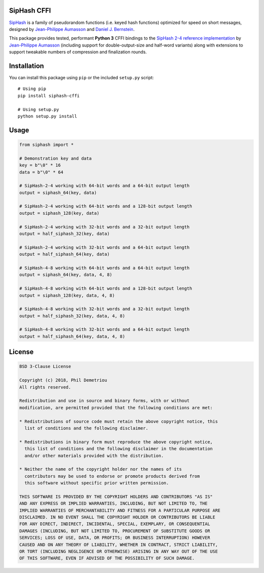 SipHash CFFI
============

`SipHash <https://131002.net/siphash/>`__ is a family of pseudorandom
functions (i.e. keyed hash functions) optimized for speed on short
messages, designed by `Jean-Philippe Aumasson <https://131002.net/>`__
and `Daniel J. Bernstein <https://cr.yp.to/>`__.

This package provides tested, performant **Python 3** CFFI bindings to
the `SipHash 2-4 reference
implementation <https://github.com/veorq/SipHash>`__ by `Jean-Philippe
Aumasson <https://github.com/veorq>`__ (including support for
double-output-size and half-word variants) along with extensions to
support tweakable numbers of compression and finalization rounds.

Installation
============

You can install this package using ``pip`` or the included ``setup.py``
script:

::

   # Using pip
   pip install siphash-cffi

   # Using setup.py
   python setup.py install

Usage
=====

.. code:: python

   from siphash import *

   # Demonstration key and data
   key = b"\0" * 16
   data = b"\0" * 64

   # SipHash-2-4 working with 64-bit words and a 64-bit output length
   output = siphash_64(key, data)

   # SipHash-2-4 working with 64-bit words and a 128-bit output length
   output = siphash_128(key, data)

   # SipHash-2-4 working with 32-bit words and a 32-bit output length
   output = half_siphash_32(key, data)

   # SipHash-2-4 working with 32-bit words and a 64-bit output length
   output = half_siphash_64(key, data)

   # SipHash-4-8 working with 64-bit words and a 64-bit output length
   output = siphash_64(key, data, 4, 8)

   # SipHash-4-8 working with 64-bit words and a 128-bit output length
   output = siphash_128(key, data, 4, 8)

   # SipHash-4-8 working with 32-bit words and a 32-bit output length
   output = half_siphash_32(key, data, 4, 8)

   # SipHash-4-8 working with 32-bit words and a 64-bit output length
   output = half_siphash_64(key, data, 4, 8)

License
=======

.. code:: text

   BSD 3-Clause License

   Copyright (c) 2018, Phil Demetriou
   All rights reserved.

   Redistribution and use in source and binary forms, with or without
   modification, are permitted provided that the following conditions are met:

   * Redistributions of source code must retain the above copyright notice, this
     list of conditions and the following disclaimer.

   * Redistributions in binary form must reproduce the above copyright notice,
     this list of conditions and the following disclaimer in the documentation
     and/or other materials provided with the distribution.

   * Neither the name of the copyright holder nor the names of its
     contributors may be used to endorse or promote products derived from
     this software without specific prior written permission.

   THIS SOFTWARE IS PROVIDED BY THE COPYRIGHT HOLDERS AND CONTRIBUTORS "AS IS"
   AND ANY EXPRESS OR IMPLIED WARRANTIES, INCLUDING, BUT NOT LIMITED TO, THE
   IMPLIED WARRANTIES OF MERCHANTABILITY AND FITNESS FOR A PARTICULAR PURPOSE ARE
   DISCLAIMED. IN NO EVENT SHALL THE COPYRIGHT HOLDER OR CONTRIBUTORS BE LIABLE
   FOR ANY DIRECT, INDIRECT, INCIDENTAL, SPECIAL, EXEMPLARY, OR CONSEQUENTIAL
   DAMAGES (INCLUDING, BUT NOT LIMITED TO, PROCUREMENT OF SUBSTITUTE GOODS OR
   SERVICES; LOSS OF USE, DATA, OR PROFITS; OR BUSINESS INTERRUPTION) HOWEVER
   CAUSED AND ON ANY THEORY OF LIABILITY, WHETHER IN CONTRACT, STRICT LIABILITY,
   OR TORT (INCLUDING NEGLIGENCE OR OTHERWISE) ARISING IN ANY WAY OUT OF THE USE
   OF THIS SOFTWARE, EVEN IF ADVISED OF THE POSSIBILITY OF SUCH DAMAGE.
